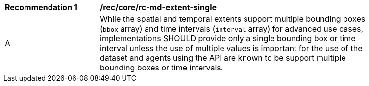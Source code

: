 [[rec_core_rc-md-extent-single]]
[width="90%",cols="2,6a"]
|===
^|*Recommendation {counter:rec-id}* |*/rec/core/rc-md-extent-single*
^|A |While the spatial and temporal extents support multiple bounding boxes (`bbox` array) and time intervals (`interval` array) for advanced use cases, implementations SHOULD provide only a single bounding box or time interval unless the use of multiple values is important for the use of the dataset and agents using the API are known to be support multiple bounding boxes or time intervals.
|===
